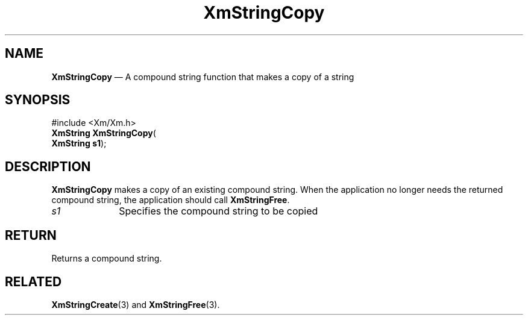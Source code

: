 '\" t
...\" StrCop.sgm /main/7 1996/08/30 16:08:22 rws $
.de P!
.fl
\!!1 setgray
.fl
\\&.\"
.fl
\!!0 setgray
.fl			\" force out current output buffer
\!!save /psv exch def currentpoint translate 0 0 moveto
\!!/showpage{}def
.fl			\" prolog
.sy sed -e 's/^/!/' \\$1\" bring in postscript file
\!!psv restore
.
.de pF
.ie     \\*(f1 .ds f1 \\n(.f
.el .ie \\*(f2 .ds f2 \\n(.f
.el .ie \\*(f3 .ds f3 \\n(.f
.el .ie \\*(f4 .ds f4 \\n(.f
.el .tm ? font overflow
.ft \\$1
..
.de fP
.ie     !\\*(f4 \{\
.	ft \\*(f4
.	ds f4\"
'	br \}
.el .ie !\\*(f3 \{\
.	ft \\*(f3
.	ds f3\"
'	br \}
.el .ie !\\*(f2 \{\
.	ft \\*(f2
.	ds f2\"
'	br \}
.el .ie !\\*(f1 \{\
.	ft \\*(f1
.	ds f1\"
'	br \}
.el .tm ? font underflow
..
.ds f1\"
.ds f2\"
.ds f3\"
.ds f4\"
.ta 8n 16n 24n 32n 40n 48n 56n 64n 72n 
.TH "XmStringCopy" "library call"
.SH "NAME"
\fBXmStringCopy\fP \(em A compound string function that makes a copy of a string
.iX "XmStringCopy"
.iX "compound string functions" "XmStringCopy"
.SH "SYNOPSIS"
.PP
.nf
#include <Xm/Xm\&.h>
\fBXmString \fBXmStringCopy\fP\fR(
\fBXmString \fBs1\fR\fR);
.fi
.SH "DESCRIPTION"
.PP
\fBXmStringCopy\fP makes a copy of an existing compound string\&.
When the application no longer needs the returned compound string,
the application should call \fBXmStringFree\fP\&.
.IP "\fIs1\fP" 10
Specifies the compound string to be copied
.SH "RETURN"
.PP
Returns a compound string\&.
.SH "RELATED"
.PP
\fBXmStringCreate\fP(3) and \fBXmStringFree\fP(3)\&.
...\" created by instant / docbook-to-man, Sun 22 Dec 1996, 20:30
